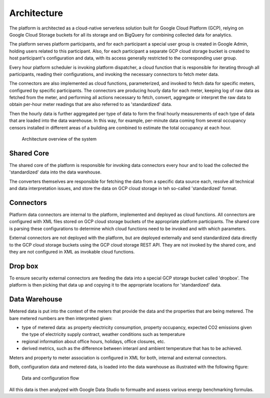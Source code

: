 Architecture
============

The platform is architected as a cloud-native serverless solution built for Google Cloud Platform (GCP), 
relying on Google Cloud Storage buckets for all its storage and on BigQuery for combining collected data for analytics.

The platform serves platform participants, and for each participant a special user group is created in Google Admin, holding users related to this participant. 
Also, for each participant a separate GCP cloud storage bucket is created to host participant's configuration and data, with its access generally restricted to the corresponding user group. 

Every hour platform scheduler is invoking platform dispatcher, a cloud function that is responsible for iterating through all participants, reading their configurations, and invoking the necessary connectors to fetch meter data.

The connectors are also implemented as cloud functions, parameterized, and invoked to fetch data for specific meters, configured by specific participants. The connectors are producing hourly data for each meter, keeping log of raw data as fetched from the meter, and performing all actions necessary to fetch, convert, aggregate or interpret the raw data to obtain per-hour meter readings that are also referred to as 'standardized' data.

Then the hourly data is further aggregated per type of data to form the final hourly measurements of each type of data that are loaded into the data warehouse. In this way, for example, per-minute data coming from several occupancy censors installed in different areas of a building are combined to estimate the total occupancy at each hour.


.. figure:: top-level-architecture.png
   :width: 100%

   Architecture overview of the system
 

Shared Core
-----------

The shared core of the platform is responsible for invoking data connectors every hour and to load the collected the 'standardized' data into the data warehouse.

The converters themselves are responsible for fetching the data from a specific data source each, resolve all technical and data interpretation issues, and store the data on GCP cloud storage in teh so-called 'standardized' format.


Connectors
---------- 

Platform data connectors are internal to the platform, implemented and deployed as cloud functions.
All connectors are configured with XML files stored on GCP cloud storage buckets of the appropriate platform participants. 
The shared core is parsing these configurations to determine which cloud functions need to be invoked and with which parameters. 

External connectors are not deployed with the platform, but are deployed externally and send standardized data directly to the GCP cloud storage buckets using the GCP cloud storage REST API. 
They are not invoked by the shared core, and they are not configured in XML as invokable cloud functions. 


Drop box
--------

To ensure security external connectors are feeding the data into a special GCP storage bucket called 'dropbox'. The platform is then picking that data up and copying it to the appropriate locations for 'standardized' data.

Data Warehouse
--------------

Metered data is put into the context of the meters that provide the data and the properties that are being metered. The bare metered numbers are then interpreted given:

+ type of metered data: as property electricity consumption, property occupancy, expected CO2 emissions given the type of electricity supply contract, weather conditions such as temperature
+ regional information about office hours, holidays, office closures, etc.
+ derived metrics, such as the difference between interanl and ambient temperature that has to be achieved. 

Meters and property to meter association is configured in XML for both, internal and external connectors. 

Both, configuration data and metered data, is loaded into the data warehouse as illustrated with the following figure:

.. figure:: data-flow-connectors-aggregators.png
   :width: 100%

   Data and configuration flow

All this data is then analyzed with Google Data Studio to formualte and assess various energy benchmarking formulas.
 